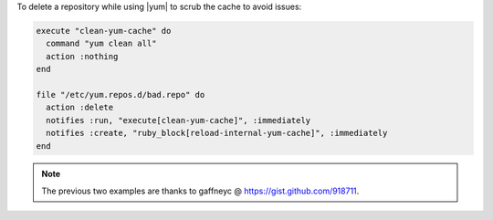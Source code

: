 .. This is an included how-to. 

To delete a repository while using |yum| to scrub the cache to avoid issues:

.. code-block:: ruby

   execute "clean-yum-cache" do
     command "yum clean all"
     action :nothing
   end
   
   file "/etc/yum.repos.d/bad.repo" do
     action :delete
     notifies :run, "execute[clean-yum-cache]", :immediately
     notifies :create, "ruby_block[reload-internal-yum-cache]", :immediately
   end

.. note:: The previous two examples are thanks to gaffneyc @ https://gist.github.com/918711.
